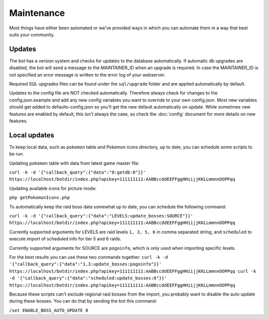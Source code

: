 Maintenance
===========
Most things have either been automated or we've provided ways in which you can automate them in a way that best suits your community.

Updates
-------

The bot has a version system and checks for updates to the database automatically. If automatic db upgrades are disabled, the bot will send a message to the MAINTAINER_ID when an upgrade is required. In case the MAINTAINER_ID is not specified an error message is written to the error log of your webserver.

Required SQL upgrades files can be found under the ``sql/upgrade`` folder and are applied automatically by default.

Updates to the config file are NOT checked automatically. Therefore always check for changes to the config.json.example and add any new config variables you want to override to your own config.json. Most new variables should get added to defaults-config.json so you'll get the new default automatically on update. While sometimes new features are enabled by default, this isn't always the case, so check the :doc:`config` document for more details on new features.

Local updates
-------------

To keep local data, such as ``pokemon`` table and Pokemon icons directory, up to date, you can schedule some scripts to be run.

Updating ``pokemon`` table with data from latest game master file:

``curl -k -d '{"callback_query":{"data":"0:getdb:0"}}' https://localhost/botdir/index.php?apikey=111111111:AABBccddEEFFggHHiijjKKLLmmnnOOPPqq``

Updating available icons for picture mode:

``php getPokemonIcons.php``

To automatically keep the raid boss data somewhat up to date, you can schedule the following command:

``curl -k -d '{"callback_query":{"data":"LEVELS:update_bosses:SOURCE"}}' https://localhost/botdir/index.php?apikey=111111111:AABBccddEEFFggHHiijjKKLLmmnnOOPPqq``

Currently supported arguments for LEVELS are raid levels ``1, 3, 5, 6`` in comma separated string, and ``scheduled`` to execute import of scheduled info for tier 5 and 6 raids.

Currently supported arguments for SOURCE are ``pogoinfo``, which is only used when importing specific levels.

For the best results you can use these two commands together:
``curl -k -d '{"callback_query":{"data":"1,3:update_bosses:pogoinfo"}}' https://localhost/botdir/index.php?apikey=111111111:AABBccddEEFFggHHiijjKKLLmmnnOOPPqq
curl -k -d '{"callback_query":{"data":"scheduled:update_bosses:0"}}' https://localhost/botdir/index.php?apikey=111111111:AABBccddEEFFggHHiijjKKLLmmnnOOPPqq``

Because these scripts can't exclude regional raid bosses from the import, you probably want to disable the auto update during these bosses. You can do that by sending the bot this command:

``/set ENABLE_BOSS_AUTO_UPDATE 0``
